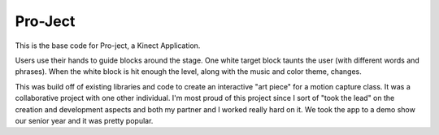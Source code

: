 Pro-Ject
======================

This is the base code for Pro-ject, a Kinect Application.

Users use their hands to guide blocks around the stage. One white target block taunts the user (with different words and phrases). When the white block is hit enough the level, along with the music and color theme, changes.

This was build off of existing libraries and code to create an interactive "art piece" for a motion capture class. It was a collaborative project with one other individual. I'm most proud of this project since I sort of "took the lead" on the creation and development aspects and both my partner and I worked really hard on it. We took the app to a demo show our senior year and it was pretty popular.
